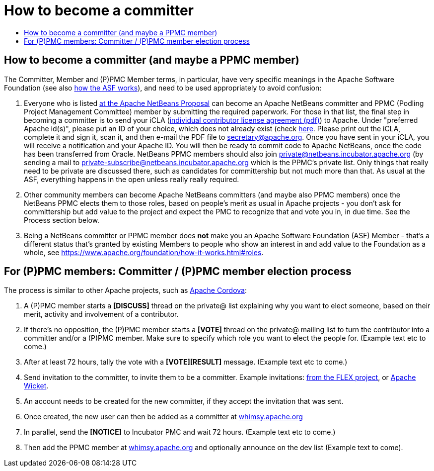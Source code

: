 ////
     Licensed to the Apache Software Foundation (ASF) under one
     or more contributor license agreements.  See the NOTICE file
     distributed with this work for additional information
     regarding copyright ownership.  The ASF licenses this file
     to you under the Apache License, Version 2.0 (the
     "License"); you may not use this file except in compliance
     with the License.  You may obtain a copy of the License at

       http://www.apache.org/licenses/LICENSE-2.0

     Unless required by applicable law or agreed to in writing,
     software distributed under the License is distributed on an
     "AS IS" BASIS, WITHOUT WARRANTIES OR CONDITIONS OF ANY
     KIND, either express or implied.  See the License for the
     specific language governing permissions and limitations
     under the License.
////
= How to become a committer
:jbake-type: page
:jbake-tags: community
:jbake-status: published
:keywords: Apache NetBeans Events
:description: Apache NetBeans Events
:toc: left
:toc-title:


== How to become a committer (and maybe a PPMC member)

The Committer, Member and (P)PMC Member terms, in particular, have very specific meanings in the Apache Software Foundation
(see also link:https://www.apache.org/foundation/how-it-works.html[how the ASF works]), and need to be used appropriately to avoid confusion:

. Everyone who is listed link:https://wiki.apache.org/incubator/NetBeansProposal[at the Apache NetBeans Proposal] can become an Apache NetBeans committer and PPMC (Podling Project Management Committee) member by submitting the required paperwork. 
For those in that list, the final step in becoming a committer is to send your iCLA (link:https://www.apache.org/licenses/icla.pdf[individual contributor license agreement (pdf)]) to Apache. 
Under "preferred Apache id(s)", please put an ID of your choice, which does not already exist (check link:http://people.apache.org/committer-index.html[here].
Please print out the iCLA, complete it and sign it, scan it, and then e-mail the PDF file to link:mailto:secretary@apache.org[secretary@apache.org]. 
Once you have sent in your iCLA, you will receive a notification and your Apache ID. You will then be ready to commit code to Apache NetBeans, once the code has been transferred from Oracle. 
NetBeans PPMC members should also join link:mailto:private@netbeans.incubator.apache.org[private@netbeans.incubator.apache.org] (by sending a 
mail to link:mailto:private-subscribe@netbeans.incubator.apache.org[private-subscribe@netbeans.incubator.apache.org] which is the PPMC's private list. 
Only things that really need to be private are discussed there, such as candidates for committership but not much more than that. 
As usual at the ASF, everything happens in the open unless really really required.

. Other community members can become Apache NetBeans committers (and maybe also PPMC members) once the NetBeans PPMC elects them to those roles, based on people's merit as usual in Apache projects - you don't ask for committership but add value to the project and expect the PMC to recognize that and vote you in, in due time. See the Process section below.

. Being a NetBeans committer or PPMC member does *not* make you an Apache Software Foundation (ASF) Member - that's a different status that's granted by existing Members 
to people who show an interest in and add value to the Foundation as a whole, see link:https://www.apache.org/foundation/how-it-works.html#roles[https://www.apache.org/foundation/how-it-works.html#roles].

== For (P)PMC members: Committer / (P)PMC member election process

The process is similar to other Apache projects, such as link:https://github.com/apache/cordova-new-committer-and-pmc[Apache Cordova]:

. A (P)PMC member starts a *[DISCUSS]* thread on the private@ list explaining why you want to elect someone, based on their merit, activity and involvement of a contributor.
. If there's no opposition, the (P)PMC member starts a *[VOTE]* thread on the private@ mailing list to turn the contributor into a committer and/or a (P)PMC member. Make sure to specify which role you want to elect the people for. (Example text etc to come.)
. After at least 72 hours, tally the vote with a *[VOTE][RESULT]* message. (Example text etc to come.)
. Send invitation to the committer, to invite them to be a committer. Example invitations: link:https://cwiki.apache.org/confluence/display/FLEX/New+committer+or+PMC+member+invitation[from the FLEX project],
or link:http://apache-wicket.1842946.n4.nabble.com/Re-Invitation-to-become-Wicket-committer-Andrea-del-Bene-td4660253.html[Apache Wicket].
. An account needs to be created for the new committer, if they accept the invitation that was sent.
. Once created, the new user can then be added as a committer at link:https://whimsy.apache.org/roster/ppmc/netbeans[whimsy.apache.org]
. In parallel, send the *[NOTICE]* to Incubator PMC and wait 72 hours. (Example text etc to come.)
. Then add the PPMC member at link:https://whimsy.apache.org/roster/ppmc/netbeans[whimsy.apache.org] and optionally announce on the dev list (Example text to come).

